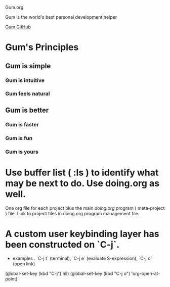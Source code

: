 Gum.org

Gum is the world's best personal development helper

[[https://github.com/usefulmove/gum][Gum GitHub]]


* Gum's Principles
** Gum is simple
*** Gum is intuitive
*** Gum feels natural
** Gum is better
*** Gum is faster
*** Gum is fun
*** Gum is yours


* Use buffer list ( :ls ) to identify what may be next to do. Use doing.org as well.
One org file for each project plus the main [[~/repos/doing/doing.org][doing.org]] program ( meta-project ) file.
Link to project files in doing.org program management file.

* A custom user keybinding layer has been constructed on `C-j`.
- examples . `C-j t` (terminal), `C-j e` (evaluate S-expression), `C-j o` (open link)

(global-set-key (kbd "C-j") nil)
(global-set-key (kbd "C-j o") 'org-open-at-point)
